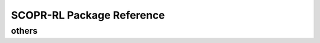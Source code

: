 ==========
SCOPR-RL Package Reference
==========

.. .. _scope_rl_api_dataset:

.. dataset module
.. ----------
.. .. autosummary::
..     :toctree: _autosummary/dataset
..     :recursive:
..     :nosignatures:

..     scope_rl.dataset.base
..     scope_rl.dataset.synthetic

.. .. _scope_rl_api_policy:

.. policy module
.. ----------
.. .. autosummary::
..     :toctree: _autosummary
..     :recursive:
..     :nosignatures:
..     :template: module_head

..     scope_rl.policy.head
..     scope_rl.policy.opl

.. .. _scope_rl_api_ope:

.. ope module
.. ----------

.. .. _scope_rl_api_ope_pipeline:

.. pipeline
.. ^^^^^^
.. .. autosummary::
..     :toctree: _autosummary
..     :recursive:
..     :nosignatures:

..     scope_rl.ope.input
..     scope_rl.ope.ope
..     scope_rl.ope.ops

.. .. _scope_rl_api_ope_estimators:

.. OPE estimators
.. ^^^^^^
.. .. autosummary::
..     :toctree: _autosummary
..     :recursive:
..     :nosignatures:

..     scope_rl.ope.estimators_base
..     scope_rl.ope.discrete.basic_estimators
..     scope_rl.ope.continuous.basic_estimators
..     scope_rl.ope.discrete.marginal_estimators
..     scope_rl.ope.continuous.marginal_estimators
..     scope_rl.ope.discrete.cumulative_distribution_estimators
..     scope_rl.ope.continuous.cumulative_distribution_estimators

.. .. _scope_rl_api_ope_weight_and_value_learning:

.. weight and value learning methods
.. ^^^^^^
.. .. autosummary::
..     :toctree: _autosummary
..     :recursive:
..     :nosignatures:
..     :template: module_weight_value_learning

..     scope_rl.ope.weight_value_learning.base
..     scope_rl.ope.weight_value_learning.function
..     scope_rl.ope.weight_value_learning.augmented_lagrangian_learning_discrete
..     scope_rl.ope.weight_value_learning.augmented_lagrangian_learning_continuous
..     scope_rl.ope.weight_value_learning.minimax_weight_learning_discrete
..     scope_rl.ope.weight_value_learning.minimax_weight_learning_continuous
..     scope_rl.ope.weight_value_learning.minimax_value_learning_discrete
..     scope_rl.ope.weight_value_learning.minimax_value_learning_continuous

.. .. _scope_rl_api_ope_utils:

.. others
.. ^^^^^^
.. .. autosummary::
..     :toctree: _autosummary
..     :recursive:
..     :nosignatures:

..     scope_rl.ope.online

.. .. _scope_rl_api_utils:

others
----------
.. autosummary::
    :toctree: _autosummary
    :recursive:
    :nosignatures:

    scope_rl.utils

.. raw:: html

    <div class="white-space-20px"></div>

.. grid::
    :margin: 0

    .. grid-item::
        :columns: 3
        :margin: 0
        :padding: 0

        .. grid::
            :margin: 0

            .. grid-item-card::
                :link: index
                :link-type: doc
                :shadow: none
                :margin: 0
                :padding: 0

                <<< Prev
                **Documentation (Back to Top)**

    .. grid-item::
        :columns: 6
        :margin: 0
        :padding: 0

    .. grid-item::
        :columns: 3
        :margin: 0
        :padding: 0
